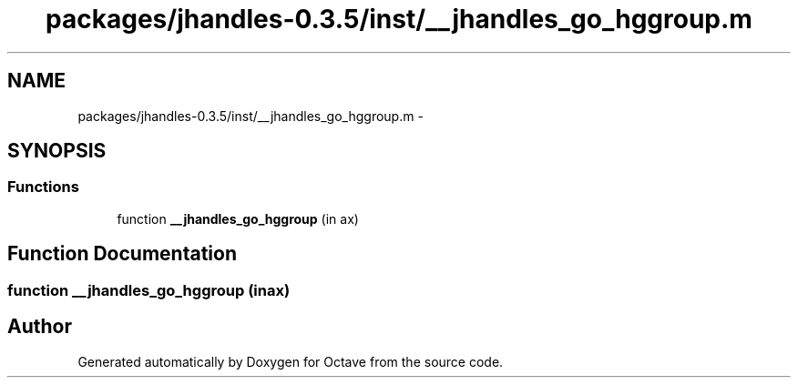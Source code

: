 .TH "packages/jhandles-0.3.5/inst/__jhandles_go_hggroup.m" 3 "Tue Nov 27 2012" "Version 3.2" "Octave" \" -*- nroff -*-
.ad l
.nh
.SH NAME
packages/jhandles-0.3.5/inst/__jhandles_go_hggroup.m \- 
.SH SYNOPSIS
.br
.PP
.SS "Functions"

.in +1c
.ti -1c
.RI "function \fB__jhandles_go_hggroup\fP (in ax)"
.br
.in -1c
.SH "Function Documentation"
.PP 
.SS "function \fB__jhandles_go_hggroup\fP (inax)"
.SH "Author"
.PP 
Generated automatically by Doxygen for Octave from the source code\&.
